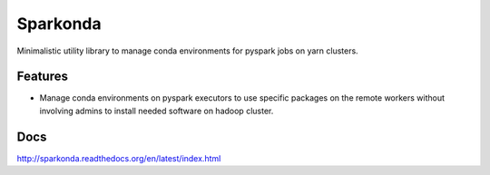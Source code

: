 ===============================
Sparkonda
===============================

Minimalistic utility library to manage conda environments for pyspark jobs on yarn clusters.

Features
--------

* Manage conda environments on pyspark executors to use specific
  packages on the remote workers without involving admins to install needed software on hadoop cluster.

Docs
--------

http://sparkonda.readthedocs.org/en/latest/index.html
